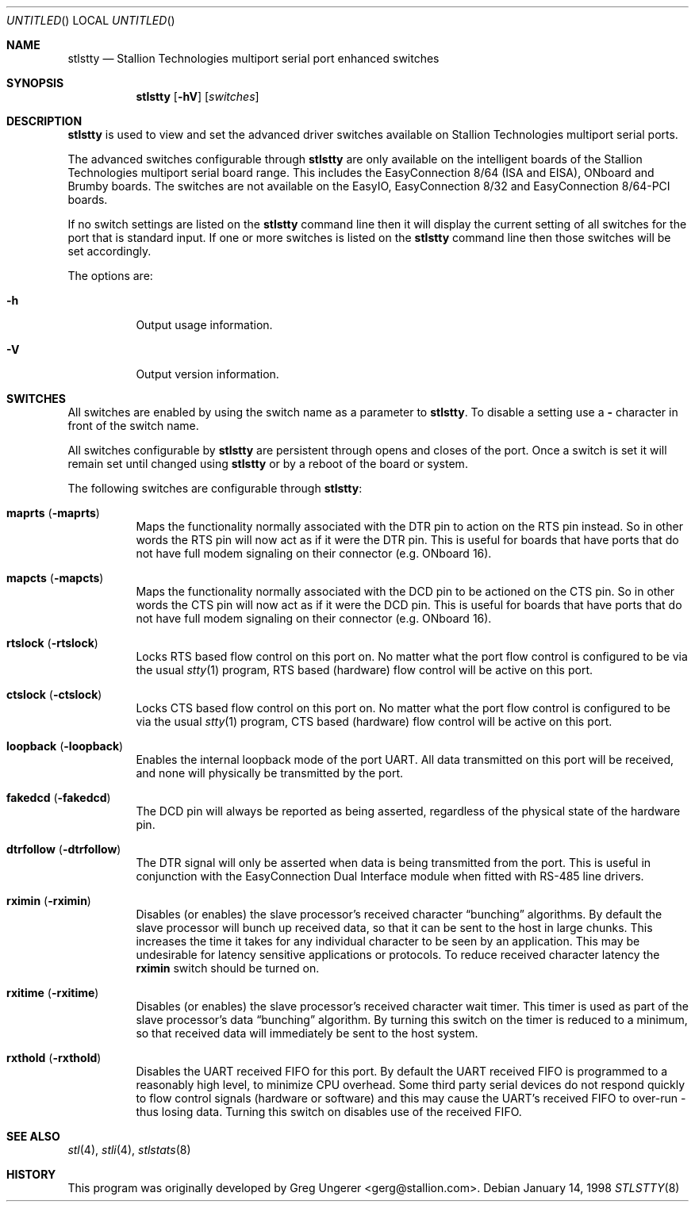 .\" Copyright (c) 1996-1998 Greg Ungerer (gerg@stallion.oz.au).
.\" All rights reserved.
.\"
.\" Redistribution and use in source and binary forms, with or without
.\" modification, are permitted provided that the following conditions
.\" are met:
.\" 1. Redistributions of source code must retain the above copyright
.\"    notice, this list of conditions and the following disclaimer.
.\" 2. Redistributions in binary form must reproduce the above copyright
.\"    notice, this list of conditions and the following disclaimer in the
.\"    documentation and/or other materials provided with the distribution.
.\" 3. All advertising materials mentioning features or use of this software
.\"    must display the following acknowledgement:
.\"	This product includes software developed by Greg Ungerer.
.\" 4. Neither the name of the author nor the names of any co-contributors
.\"    may be used to endorse or promote products derived from this software
.\"    without specific prior written permission.
.\"
.\" THIS SOFTWARE IS PROVIDED BY THE AUTHOR AND CONTRIBUTORS ``AS IS'' AND
.\" ANY EXPRESS OR IMPLIED WARRANTIES, INCLUDING, BUT NOT LIMITED TO, THE
.\" IMPLIED WARRANTIES OF MERCHANTABILITY AND FITNESS FOR A PARTICULAR PURPOSE
.\" ARE DISCLAIMED.  IN NO EVENT SHALL THE AUTHOR OR CONTRIBUTORS BE LIABLE
.\" FOR ANY DIRECT, INDIRECT, INCIDENTAL, SPECIAL, EXEMPLARY, OR CONSEQUENTIAL
.\" DAMAGES (INCLUDING, BUT NOT LIMITED TO, PROCUREMENT OF SUBSTITUTE GOODS
.\" OR SERVICES; LOSS OF USE, DATA, OR PROFITS; OR BUSINESS INTERRUPTION)
.\" HOWEVER CAUSED AND ON ANY THEORY OF LIABILITY, WHETHER IN CONTRACT, STRICT
.\" LIABILITY, OR TORT (INCLUDING NEGLIGENCE OR OTHERWISE) ARISING IN ANY WAY
.\" OUT OF THE USE OF THIS SOFTWARE, EVEN IF ADVISED OF THE POSSIBILITY OF
.\" SUCH DAMAGE.
.\"
.\" $FreeBSD: src/usr.sbin/stallion/stlstty/stlstty.8,v 1.1.2.3 2001/12/21 09:51:30 ru Exp $
.\" $DragonFly: src/usr.sbin/stallion/stlstty/stlstty.8,v 1.2 2003/06/17 04:30:03 dillon Exp $
.\"
.Dd January 14, 1998
.Os
.Dt STLSTTY 8 i386
.Sh NAME
.Nm stlstty
.Nd "Stallion Technologies multiport serial port enhanced switches"
.Sh SYNOPSIS
.Nm
.Op Fl hV
.Op Ar switches
.Sh DESCRIPTION
.Nm
is used to view and set the advanced driver switches available on
Stallion Technologies multiport serial ports.
.Pp
The advanced switches configurable through
.Nm
are only available on the intelligent boards of the Stallion
Technologies multiport serial board range.
This includes the EasyConnection 8/64 (ISA and EISA),
ONboard and Brumby boards.
The switches are not available on the EasyIO, EasyConnection 8/32
and EasyConnection 8/64-PCI boards.
.Pp
If no switch settings are listed on the
.Nm
command line then it will display the current setting of all switches
for the port that is
standard input.
If one or more switches is listed on the
.Nm
command line then those switches will be set accordingly.
.Pp
The options are:
.Bl -tag -width indent
.It Fl h
Output usage information.
.It Fl V
Output version information.
.El
.Sh SWITCHES
All switches are enabled by using the switch name as a parameter
to
.Nm .
To disable a setting use a
.Fl
character in front of the switch name.
.Pp
All switches configurable by
.Nm
are persistent through opens and closes of the port.
Once a switch is set it will remain set until changed using
.Nm
or by a reboot of the board or system.
.Pp
The following switches are configurable through
.Nm :
.Bl -tag -width indent
.It Cm maprts Pq Fl maprts
Maps the functionality normally associated with the DTR pin to
action on the RTS pin instead.
So in other words the RTS pin will now act as if it were the DTR pin.
This is useful for boards that have ports that do not have full
modem signaling on their connector (e.g. ONboard 16).
.It Cm mapcts Pq Fl mapcts
Maps the functionality normally associated with the DCD pin to
be actioned on the CTS pin.
So in other words the CTS pin will now act as if it were the DCD pin.
This is useful for boards that have ports that do not have full
modem signaling on their connector (e.g. ONboard 16).
.It Cm rtslock Pq Fl rtslock
Locks RTS based flow control on this port on.
No matter what the port flow control is configured to be via
the usual
.Xr stty 1
program, RTS based (hardware) flow control will be active on
this port.
.It Cm ctslock Pq Fl ctslock
Locks CTS based flow control on this port on.
No matter what the port flow control is configured to be via
the usual
.Xr stty 1
program, CTS based (hardware) flow control will be active on
this port.
.It Cm loopback Pq Fl loopback
Enables the internal loopback mode of the port UART.
All data transmitted on this port will be received,
and none will physically be transmitted by the port.
.It Cm fakedcd Pq Fl fakedcd
The DCD pin will always be reported as being asserted,
regardless of the physical state of the hardware pin.
.It Cm dtrfollow Pq Fl dtrfollow
The DTR signal will only be asserted when data is being
transmitted from the port.
This is useful in conjunction with the EasyConnection
Dual Interface module when fitted with RS-485 line drivers.
.It Cm rximin Pq Fl rximin
Disables (or enables) the slave processor's received character
.Dq bunching
algorithms.
By default the slave processor will bunch up received data,
so that it can be sent to the host in large chunks.
This increases the time it takes for any individual character
to be seen by an application.
This may be undesirable for latency sensitive applications or
protocols.
To reduce received character latency the
.Cm rximin
switch should be turned on.
.It Cm rxitime Pq Fl rxitime
Disables (or enables) the slave processor's received character
wait timer.
This timer is used as part of the slave processor's data
.Dq bunching
algorithm.
By turning this switch on the timer is reduced to a minimum,
so that received data will immediately be sent to the host system.
.It Cm rxthold Pq Fl rxthold
Disables the UART received FIFO for this port.
By default the UART received FIFO is programmed to a reasonably
high level, to minimize CPU overhead.
Some third party serial devices do not respond quickly to flow
control signals (hardware or software) and this may cause the
UART's received FIFO to over-run - thus losing data.
Turning this switch on disables use of the received FIFO.
.El
.Sh SEE ALSO
.Xr stl 4 ,
.Xr stli 4 ,
.Xr stlstats 8
.Sh HISTORY
This program was originally developed by
.An Greg Ungerer Aq gerg@stallion.com .
